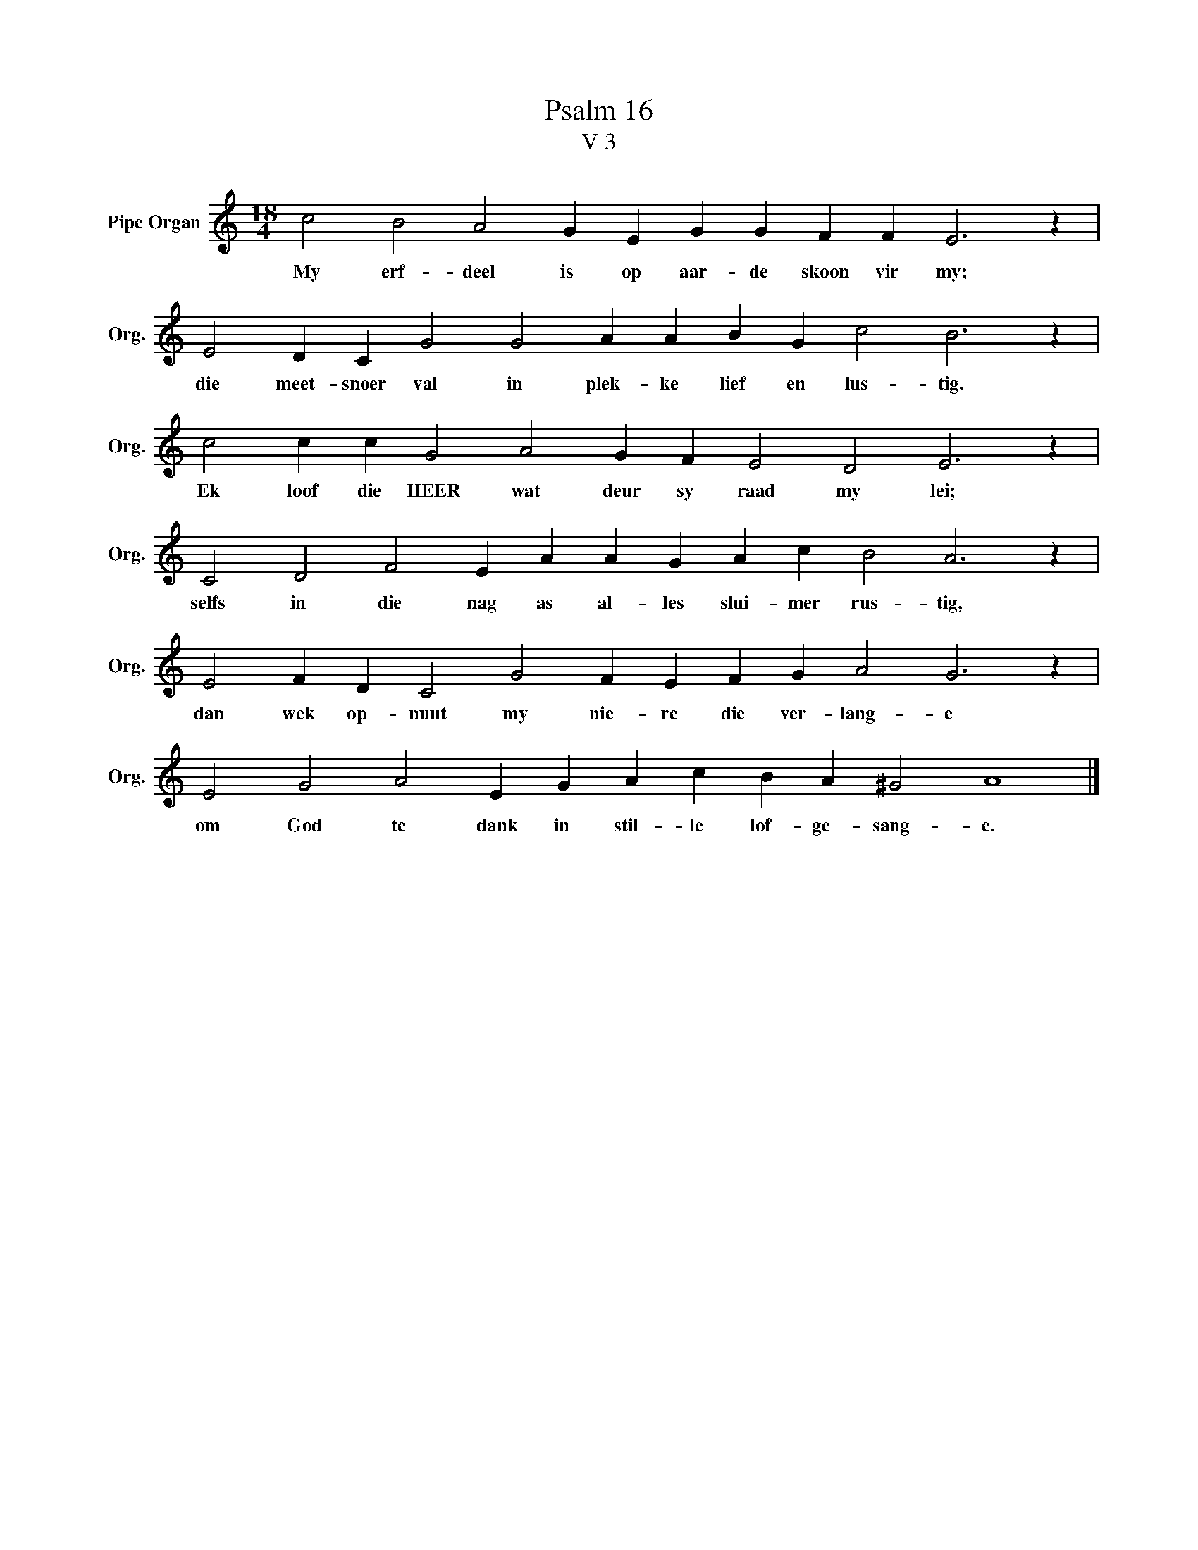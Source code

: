 X:1
T:Psalm 16
T:V 3
L:1/4
M:18/4
I:linebreak $
K:C
V:1 treble nm="Pipe Organ" snm="Org."
V:1
 c2 B2 A2 G E G G F F E3 z |$ E2 D C G2 G2 A A B G c2 B3 z |$ c2 c c G2 A2 G F E2 D2 E3 z |$ %3
w: My erf- deel is op aar- de skoon vir my;|die meet- snoer val in plek- ke lief en lus- tig.|Ek loof die HEER wat deur sy raad my lei;|
 C2 D2 F2 E A A G A c B2 A3 z |$ E2 F D C2 G2 F E F G A2 G3 z |$ E2 G2 A2 E G A c B A ^G2 A4 |] %6
w: selfs in die nag as al- les slui- mer rus- tig,|dan wek op- nuut my nie- re die ver- lang- e|om God te dank in stil- le lof- ge- sang- e.|

